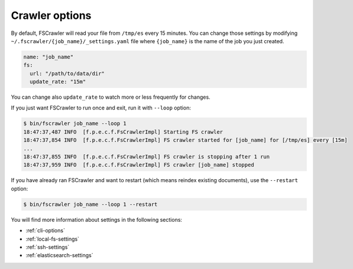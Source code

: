 Crawler options
---------------

By default, FSCrawler will read your file from ``/tmp/es`` every 15
minutes. You can change those settings by modifying
``~/.fscrawler/{job_name}/_settings.yaml`` file where ``{job_name}`` is
the name of the job you just created.

.. code:: yaml

   name: "job_name"
   fs:
     url: "/path/to/data/dir"
     update_rate: "15m"

You can change also ``update_rate`` to watch more or less frequently for
changes.

If you just want FSCrawler to run once and exit, run it with ``--loop``
option:

.. code:: sh

   $ bin/fscrawler job_name --loop 1
   18:47:37,487 INFO  [f.p.e.c.f.FsCrawlerImpl] Starting FS crawler
   18:47:37,854 INFO  [f.p.e.c.f.FsCrawlerImpl] FS crawler started for [job_name] for [/tmp/es] every [15m]
   ...
   18:47:37,855 INFO  [f.p.e.c.f.FsCrawlerImpl] FS crawler is stopping after 1 run
   18:47:37,959 INFO  [f.p.e.c.f.FsCrawlerImpl] FS crawler [job_name] stopped

If you have already ran FSCrawler and want to restart (which means
reindex existing documents), use the ``--restart`` option:

.. code:: sh

   $ bin/fscrawler job_name --loop 1 --restart

You will find more information about settings in the following sections:

-  :ref:`cli-options`
-  :ref:`local-fs-settings`
-  :ref:`ssh-settings`
-  :ref:`elasticsearch-settings`

